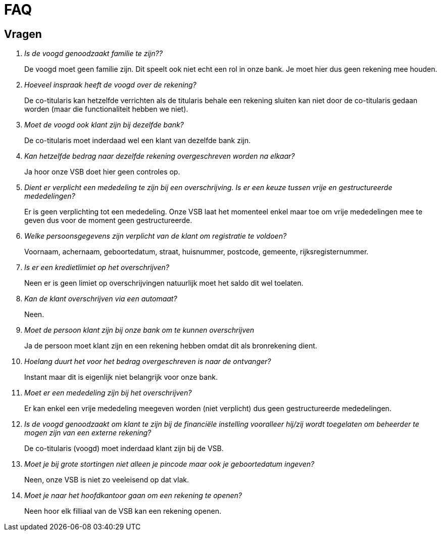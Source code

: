= FAQ

== Vragen

[qanda]
Is de voogd genoodzaakt familie te zijn??:: De voogd moet geen familie zijn. Dit speelt ook niet echt een rol in onze bank. Je moet hier dus geen rekening mee houden.

Hoeveel inspraak heeft de voogd over de rekening?:: De co-titularis kan hetzelfde verrichten als de titularis behale een rekening sluiten kan niet door de co-titularis gedaan worden (maar die functionaliteit hebben we niet).

Moet de voogd ook klant zijn bij dezelfde bank?:: De co-titularis moet inderdaad wel een klant van dezelfde bank zijn.

Kan hetzelfde bedrag naar dezelfde rekening overgeschreven worden na elkaar?:: Ja hoor onze VSB doet hier geen controles op.

Dient er verplicht een mededeling te zijn bij een overschrijving. Is er een keuze tussen vrije en gestructureerde mededelingen?:: Er is geen verplichting tot een mededeling. Onze VSB laat het momenteel enkel maar toe om vrije mededelingen mee te geven dus voor de moment geen gestructureerde.

Welke persoonsgegevens zijn verplicht van de klant om registratie te voldoen?:: Voornaam, achernaam, geboortedatum, straat, huisnummer, postcode, gemeente, rijksregisternummer.

Is er een kredietlimiet op het overschrijven?:: Neen er is geen limiet op overschrijvingen natuurlijk moet het saldo dit wel toelaten.

Kan de klant overschrijven via een automaat?:: Neen.

Moet de persoon klant zijn bij onze bank om te kunnen overschrijven:: Ja de persoon moet klant zijn en een rekening hebben omdat dit als bronrekening dient.

Hoelang duurt het voor het bedrag overgeschreven is naar de ontvanger?:: Instant maar dit is eigenlijk niet belangrijk voor onze bank.

Moet er een mededeling zijn bij het overschrijven?:: Er kan enkel een vrije mededeling meegeven worden (niet verplicht) dus geen gestructureerde mededelingen.

Is de voogd genoodzaakt om klant te zijn bij de financiële instelling vooralleer hij/zij wordt toegelaten om beheerder te mogen zijn van een externe rekening?:: De co-titularis (voogd) moet inderdaad klant zijn bij de VSB.

Moet je bij grote stortingen niet alleen je pincode maar ook je geboortedatum ingeven?:: Neen, onze VSB is niet zo veeleisend op dat vlak.

Moet je naar het hoofdkantoor gaan om een rekening te openen?:: Neen hoor elk filliaal van de VSB kan een rekening openen.